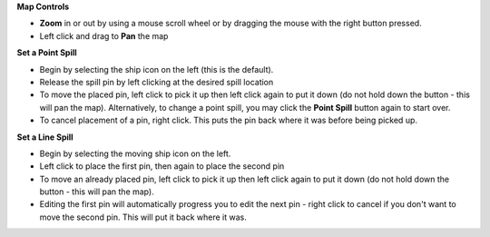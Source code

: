 .. keywords
   spill, location, point spill, line spill, map

**Map Controls**

* **Zoom** in or out by using a mouse scroll wheel or by dragging the mouse with the right button pressed.
* Left click and drag to **Pan** the map

**Set a Point Spill**

* Begin by selecting the ship icon |fixed_spill| on the left (this is the default).
* Release the spill pin by left clicking at the desired spill location
* To move the placed pin, left click to pick it up then left click again to put it down (do not hold down the button - this will pan the map). Alternatively, to change a point spill, you may click the **Point Spill** button again to start over.
* To cancel placement of a pin, right click. This puts the pin back where it was before being picked up.

**Set a Line Spill**

* Begin by selecting the moving ship icon |moving_spill| on the left.
* Left click to place the first pin, then again to place the second pin
* To move an already placed pin, left click to pick it up then left click again to put it down (do not hold down the button - this will pan the map).
* Editing the first pin will automatically progress you to edit the next pin - right click to cancel if you don't want to move the second pin. This will put it back where it was.



.. |fixed_spill| image:: img/fixed_spill.png
    :align: middle
    :width: 20

.. |moving_spill| image:: img/moving_spill.png
    :align: middle
    :width: 20

.. |spill_marker| image:: img/map-pin.png
    :align: middle
    :width: 20